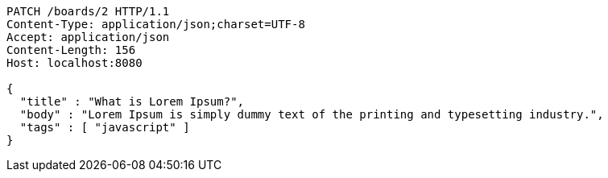 [source,http,options="nowrap"]
----
PATCH /boards/2 HTTP/1.1
Content-Type: application/json;charset=UTF-8
Accept: application/json
Content-Length: 156
Host: localhost:8080

{
  "title" : "What is Lorem Ipsum?",
  "body" : "Lorem Ipsum is simply dummy text of the printing and typesetting industry.",
  "tags" : [ "javascript" ]
}
----